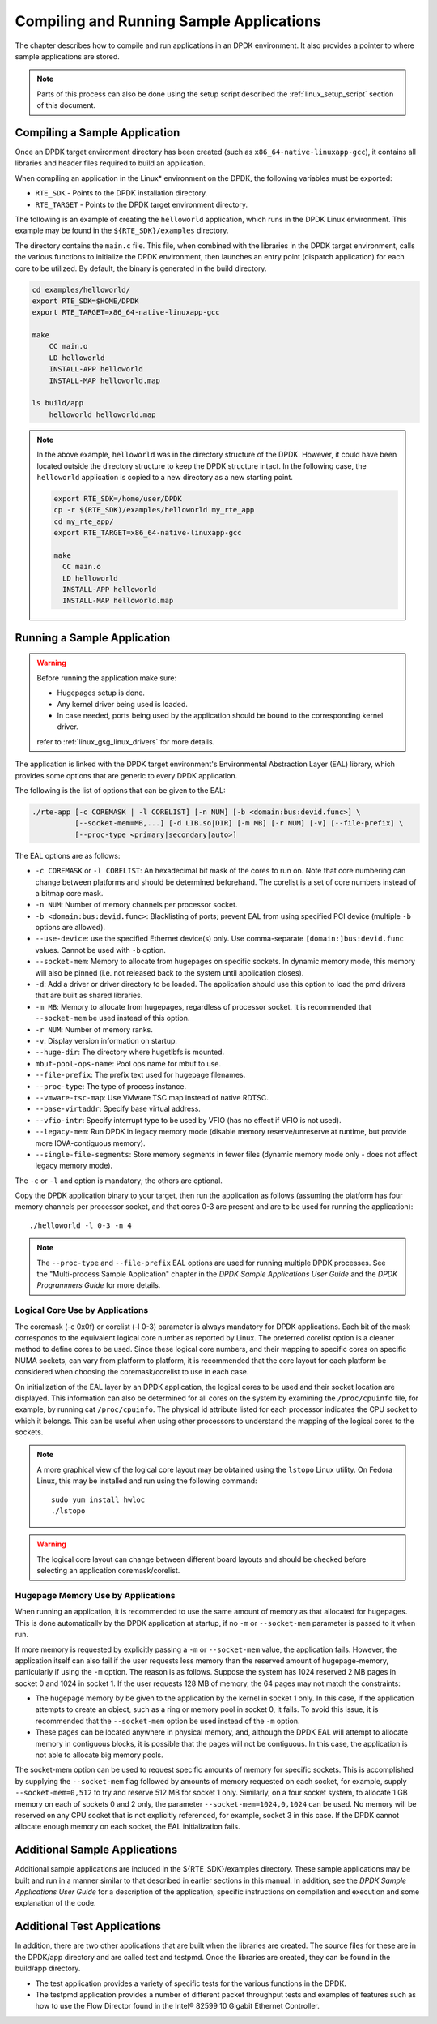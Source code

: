..  SPDX-License-Identifier: BSD-3-Clause
    Copyright(c) 2010-2014 Intel Corporation.

Compiling and Running Sample Applications
=========================================

The chapter describes how to compile and run applications in an DPDK environment.
It also provides a pointer to where sample applications are stored.

.. note::

    Parts of this process can also be done using the setup script described the
    :ref:`linux_setup_script` section of this document.

Compiling a Sample Application
------------------------------

Once an DPDK target environment directory has been created (such as ``x86_64-native-linuxapp-gcc``),
it contains all libraries and header files required to build an application.

When compiling an application in the Linux* environment on the DPDK, the following variables must be exported:

* ``RTE_SDK`` - Points to the DPDK installation directory.

* ``RTE_TARGET`` - Points to the DPDK target environment directory.

The following is an example of creating the ``helloworld`` application, which runs in the DPDK Linux environment.
This example may be found in the ``${RTE_SDK}/examples`` directory.

The directory contains the ``main.c`` file. This file, when combined with the libraries in the DPDK target environment,
calls the various functions to initialize the DPDK environment,
then launches an entry point (dispatch application) for each core to be utilized.
By default, the binary is generated in the build directory.

.. code-block:: console

    cd examples/helloworld/
    export RTE_SDK=$HOME/DPDK
    export RTE_TARGET=x86_64-native-linuxapp-gcc

    make
        CC main.o
        LD helloworld
        INSTALL-APP helloworld
        INSTALL-MAP helloworld.map

    ls build/app
        helloworld helloworld.map

.. note::

    In the above example, ``helloworld`` was in the directory structure of the DPDK.
    However, it could have been located outside the directory structure to keep the DPDK structure intact.
    In the following case, the ``helloworld`` application is copied to a new directory as a new starting point.

    .. code-block:: console

       export RTE_SDK=/home/user/DPDK
       cp -r $(RTE_SDK)/examples/helloworld my_rte_app
       cd my_rte_app/
       export RTE_TARGET=x86_64-native-linuxapp-gcc

       make
         CC main.o
         LD helloworld
         INSTALL-APP helloworld
         INSTALL-MAP helloworld.map

Running a Sample Application
----------------------------

.. warning::

    Before running the application make sure:

    - Hugepages setup is done.
    - Any kernel driver being used is loaded.
    - In case needed, ports being used by the application should be
      bound to the corresponding kernel driver.

    refer to :ref:`linux_gsg_linux_drivers` for more details.

The application is linked with the DPDK target environment's Environmental Abstraction Layer (EAL) library,
which provides some options that are generic to every DPDK application.

The following is the list of options that can be given to the EAL:

.. code-block:: console

    ./rte-app [-c COREMASK | -l CORELIST] [-n NUM] [-b <domain:bus:devid.func>] \
              [--socket-mem=MB,...] [-d LIB.so|DIR] [-m MB] [-r NUM] [-v] [--file-prefix] \
	      [--proc-type <primary|secondary|auto>]

The EAL options are as follows:

* ``-c COREMASK`` or ``-l CORELIST``:
  An hexadecimal bit mask of the cores to run on. Note that core numbering can
  change between platforms and should be determined beforehand. The corelist is
  a set of core numbers instead of a bitmap core mask.

* ``-n NUM``:
  Number of memory channels per processor socket.

* ``-b <domain:bus:devid.func>``:
  Blacklisting of ports; prevent EAL from using specified PCI device
  (multiple ``-b`` options are allowed).

* ``--use-device``:
  use the specified Ethernet device(s) only. Use comma-separate
  ``[domain:]bus:devid.func`` values. Cannot be used with ``-b`` option.

* ``--socket-mem``:
  Memory to allocate from hugepages on specific sockets. In dynamic memory mode,
  this memory will also be pinned (i.e. not released back to the system until
  application closes).

* ``-d``:
  Add a driver or driver directory to be loaded.
  The application should use this option to load the pmd drivers
  that are built as shared libraries.

* ``-m MB``:
  Memory to allocate from hugepages, regardless of processor socket. It is
  recommended that ``--socket-mem`` be used instead of this option.

* ``-r NUM``:
  Number of memory ranks.

* ``-v``:
  Display version information on startup.

* ``--huge-dir``:
  The directory where hugetlbfs is mounted.

* ``mbuf-pool-ops-name``:
  Pool ops name for mbuf to use.

* ``--file-prefix``:
  The prefix text used for hugepage filenames.

* ``--proc-type``:
  The type of process instance.

* ``--vmware-tsc-map``:
  Use VMware TSC map instead of native RDTSC.

* ``--base-virtaddr``:
  Specify base virtual address.

* ``--vfio-intr``:
  Specify interrupt type to be used by VFIO (has no effect if VFIO is not used).

* ``--legacy-mem``:
  Run DPDK in legacy memory mode (disable memory reserve/unreserve at runtime,
  but provide more IOVA-contiguous memory).

* ``--single-file-segments``:
  Store memory segments in fewer files (dynamic memory mode only - does not
  affect legacy memory mode).

The ``-c`` or ``-l`` and option is mandatory; the others are optional.

Copy the DPDK application binary to your target, then run the application as follows
(assuming the platform has four memory channels per processor socket,
and that cores 0-3 are present and are to be used for running the application)::

    ./helloworld -l 0-3 -n 4

.. note::

    The ``--proc-type`` and ``--file-prefix`` EAL options are used for running
    multiple DPDK processes. See the "Multi-process Sample Application"
    chapter in the *DPDK Sample Applications User Guide* and the *DPDK
    Programmers Guide* for more details.

Logical Core Use by Applications
~~~~~~~~~~~~~~~~~~~~~~~~~~~~~~~~

The coremask (-c 0x0f) or corelist (-l 0-3) parameter is always mandatory for DPDK applications.
Each bit of the mask corresponds to the equivalent logical core number as reported by Linux. The preferred corelist option is a cleaner method to define cores to be used.
Since these logical core numbers, and their mapping to specific cores on specific NUMA sockets, can vary from platform to platform,
it is recommended that the core layout for each platform be considered when choosing the coremask/corelist to use in each case.

On initialization of the EAL layer by an DPDK application, the logical cores to be used and their socket location are displayed.
This information can also be determined for all cores on the system by examining the ``/proc/cpuinfo`` file, for example, by running cat ``/proc/cpuinfo``.
The physical id attribute listed for each processor indicates the CPU socket to which it belongs.
This can be useful when using other processors to understand the mapping of the logical cores to the sockets.

.. note::

    A more graphical view of the logical core layout may be obtained using the ``lstopo`` Linux utility.
    On Fedora Linux, this may be installed and run using the following command::

        sudo yum install hwloc
        ./lstopo

.. warning::

    The logical core layout can change between different board layouts and should be checked before selecting an application coremask/corelist.

Hugepage Memory Use by Applications
~~~~~~~~~~~~~~~~~~~~~~~~~~~~~~~~~~~

When running an application, it is recommended to use the same amount of memory as that allocated for hugepages.
This is done automatically by the DPDK application at startup,
if no ``-m`` or ``--socket-mem`` parameter is passed to it when run.

If more memory is requested by explicitly passing a ``-m`` or ``--socket-mem`` value, the application fails.
However, the application itself can also fail if the user requests less memory than the reserved amount of hugepage-memory, particularly if using the ``-m`` option.
The reason is as follows.
Suppose the system has 1024 reserved 2 MB pages in socket 0 and 1024 in socket 1.
If the user requests 128 MB of memory, the 64 pages may not match the constraints:

*   The hugepage memory by be given to the application by the kernel in socket 1 only.
    In this case, if the application attempts to create an object, such as a ring or memory pool in socket 0, it fails.
    To avoid this issue, it is recommended that the ``--socket-mem`` option be used instead of the ``-m`` option.

*   These pages can be located anywhere in physical memory, and, although the DPDK EAL will attempt to allocate memory in contiguous blocks,
    it is possible that the pages will not be contiguous. In this case, the application is not able to allocate big memory pools.

The socket-mem option can be used to request specific amounts of memory for specific sockets.
This is accomplished by supplying the ``--socket-mem`` flag followed by amounts of memory requested on each socket,
for example, supply ``--socket-mem=0,512`` to try and reserve 512 MB for socket 1 only.
Similarly, on a four socket system, to allocate 1 GB memory on each of sockets 0 and 2 only, the parameter ``--socket-mem=1024,0,1024`` can be used.
No memory will be reserved on any CPU socket that is not explicitly referenced, for example, socket 3 in this case.
If the DPDK cannot allocate enough memory on each socket, the EAL initialization fails.

Additional Sample Applications
------------------------------

Additional sample applications are included in the ${RTE_SDK}/examples directory.
These sample applications may be built and run in a manner similar to that described in earlier sections in this manual.
In addition, see the *DPDK Sample Applications User Guide* for a description of the application,
specific instructions on compilation and execution and some explanation of the code.

Additional Test Applications
----------------------------

In addition, there are two other applications that are built when the libraries are created.
The source files for these are in the DPDK/app directory and are called test and testpmd.
Once the libraries are created, they can be found in the build/app directory.

*   The test application provides a variety of specific tests for the various functions in the DPDK.

*   The testpmd application provides a number of different packet throughput tests and
    examples of features such as how to use the Flow Director found in the Intel® 82599 10 Gigabit Ethernet Controller.
